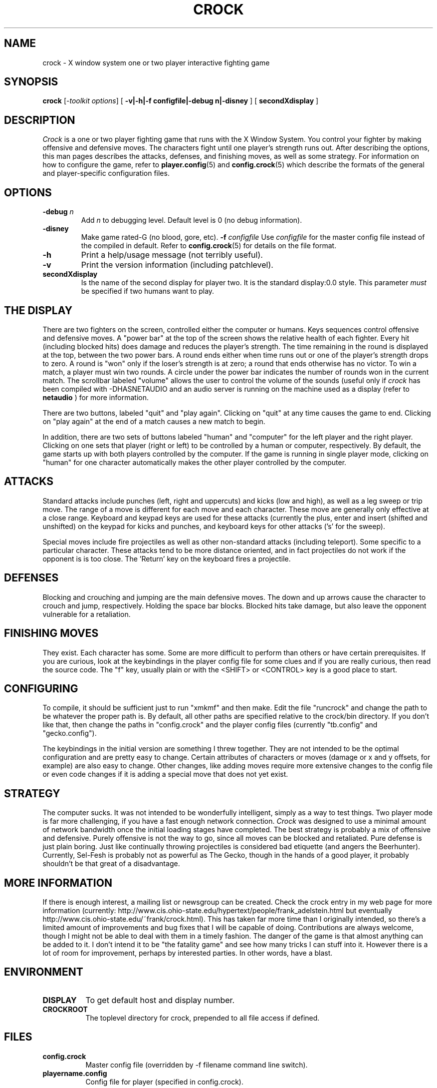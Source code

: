 .TH CROCK 1 "Release 6" "X Version 11"
.SH NAME
crock - X window system one or two player interactive fighting game
.SH SYNOPSIS
.B "crock"
[-\fItoolkit options\fP]
[
.B \-v\||\|-h\||\|-f configfile\||\|-debug n\||\|-disney
]
[
.B secondXdisplay
]
.SH DESCRIPTION
.PP
.I Crock
is a one or two player fighting game that runs with the
X Window System.   You control your 
fighter by making offensive and defensive moves.  The characters
fight until one player's strength runs out.  After describing the
options, this man pages describes the attacks, defenses,
and finishing moves, as well as some strategy.  For information 
on how to configure the game, refer to 
.BR player.config (5) 
and 
.BR config.crock (5)
which describe the formats of the general and player-specific configuration
files.

.SH OPTIONS
.TP
.B \-debug \fIn\fP
Add \fIn\fP to debugging level.  Default level is 0 (no debug information).
.TP
.B \-disney
Make game rated-G (no blood, gore, etc).
.B \-f \fIconfigfile\fP
Use \fIconfigfile\fP for the master config file instead of the
compiled in default.  Refer to 
.BR config.crock (5)
for details on the file format.
.TP
.B \-h
Print a help/usage message (not terribly useful).
.TP
.B \-v
Print the version information (including patchlevel).
.TP
.B secondXdisplay
Is the name of the second display for player two.  It is the 
standard display:0.0 style.  This parameter \fImust\fP be 
specified if two humans want to play.

.SH THE DISPLAY
There are two fighters on the screen,
controlled either the computer or humans.  Keys sequences
control offensive and defensive moves.  A "power bar" at
the top of the screen shows the relative health of each 
fighter.  Every hit (including blocked hits) does damage
and reduces the player's strength.
The time remaining in the round is displayed at
the top, between the two power bars.  A round ends either
when time runs out or one of the player's strength drops 
to zero.  A round is "won" only if the loser's strength
is at zero;  a round that ends otherwise has no victor.
To win a match, a player must win two rounds.  A circle
under the power bar indicates the number of rounds won in 
the current match.  The scrollbar labeled "volume" allows
the user to control the volume of the sounds (useful only
if 
.I crock
has been compiled with -DHASNETAUDIO and an audio server
is running on the machine used as a display (refer to
.BR netaudio
) for more information.  
.PP
There are two buttons, labeled
"quit" and "play again".  Clicking on "quit" at any time
causes the game to end.  Clicking on "play again" at the 
end of a match causes a new match to begin.
.PP
In addition, there are two sets of buttons labeled "human" and 
"computer" for the left player and the right player.  Clicking
on one sets that player (right or left) to be controlled by a human
or computer, respectively.  By default, the game starts up with
both players controlled by the computer.  If the game is running
in single player mode, clicking on "human" for one character automatically
makes the other player controlled by the computer.

.SH ATTACKS
.PP
Standard attacks include punches (left, right and uppercuts) and kicks
(low and high), as well as a leg sweep or trip move.  The range of a move
is different for each move and each character.  These move are generally
only effective at a close range.  Keyboard and keypad keys are used
for these attacks (currently the plus, enter and insert (shifted and 
unshifted) on the keypad for kicks and punches, and keyboard keys for
other attacks ('s' for the sweep).
.PP
Special moves include fire projectiles
as well as other non-standard attacks (including teleport).  Some specific
to a particular character.  These attacks tend to be more distance
oriented, and in fact projectiles do not work if the opponent is is 
too close.  The 'Return' key on the keyboard fires a projectile.

.SH DEFENSES
.PP
Blocking and crouching and jumping are the main defensive moves.  The
down and up arrows cause the character to crouch and jump, respectively.
Holding the space bar blocks.  Blocked hits take damage, but also leave
the opponent vulnerable for a retaliation.

.SH FINISHING MOVES
.PP
They exist.  Each character has some.  Some are more difficult to
perform than others or have certain prerequisites.  If you are curious,
look at the keybindings in the player config file for some clues and if
you are really curious, then read the source code.  The "f" key, usually
plain or with the <SHIFT> or <CONTROL> key is a good place to start.

.SH CONFIGURING
.PP
To compile, it should be sufficient just to run "xmkmf" and then
make.  Edit the file "runcrock" and change the path to be whatever
the proper path is.  By default, all other paths are specified
relative to the crock/bin directory.  If you don't like that, then 
change the paths in "config.crock" and the player config files
(currently "tb.config" and "gecko.config").

The keybindings in the initial version are something I threw together.
They are not intended to be the optimal configuration and are pretty
easy to change.  Certain attributes of characters or moves (damage or
x and y offsets, for example) are also easy to change.  Other changes,
like adding moves require more extensive changes to the config file or
even code changes if it is adding a special move that does not yet exist.

.SH STRATEGY
.PP
The computer sucks.  It was not intended to be wonderfully intelligent,
simply as a way to test things.  Two player mode is far more challenging,
if you have a fast enough network connection.  
.I Crock
was designed to use a minimal amount of network bandwidth once the
initial loading stages have completed.  The best strategy is probably 
a mix of offensive and defensive.  Purely offensive is not the way to 
go, since all moves can be blocked and retaliated.  Pure defense is just
plain boring.  Just like continually throwing projectiles is considered
bad etiquette (and angers the Beerhunter).
Currently, Sel-Fesh is probably not as powerful as The Gecko, though in
the hands of a good player, it probably shouldn't be that great of a 
disadvantage.
.SH MORE INFORMATION
.PP
If there is enough interest, a mailing list or newsgroup can be created.
Check the crock entry in my web page for more information
(currently: http://www.cis.ohio-state.edu/hypertext/people/frank_adelstein.html
but eventually http://www.cis.ohio-state.edu/~frank/crock.html).
This has taken far more time than I originally intended, so there's a limited
amount of improvements and bug fixes that I will be capable of doing.  
Contributions are always welcome, though I might not be able to deal with
them in a timely fashion.  The danger of the game is that almost anything
can be added to it.  I don't intend it to be "the fatality game" and
see how many tricks I can stuff into it.  However there is a lot of room
for improvement, perhaps by interested parties.  In other words, have a blast.
.SH ENVIRONMENT
.PP
.TP 8
.B DISPLAY
To get default host and display number.
.PP
.TP 8
.B CROCKROOT
The toplevel directory for crock, prepended to all file access if defined.
.SH FILES
.PP
.TP 8
.B config.crock
Master config file (overridden by -f filename command line switch).
.TP
.B playername.config
Config file for player (specified in config.crock).
.SH BUGS
Quite a few, but it's a game, right?  Bug fixes will be accepted.
Certain "bugs" might actually be features.  This could be considered
a bug.
.SH SEE ALSO
.BR netaudio
.BR player.config (5)
.BR config.crock (5)
.SH COPYRIGHT
Copyright 1994, Frank Adelstein.
.br
